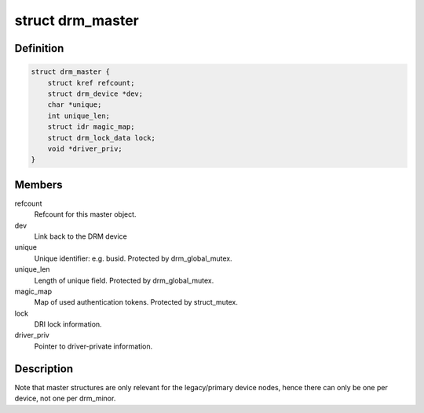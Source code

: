.. -*- coding: utf-8; mode: rst -*-
.. src-file: include/drm/drm_auth.h

.. _`drm_master`:

struct drm_master
=================

.. c:type:: struct drm_master

    drm master structure

.. _`drm_master.definition`:

Definition
----------

.. code-block:: c

    struct drm_master {
        struct kref refcount;
        struct drm_device *dev;
        char *unique;
        int unique_len;
        struct idr magic_map;
        struct drm_lock_data lock;
        void *driver_priv;
    }

.. _`drm_master.members`:

Members
-------

refcount
    Refcount for this master object.

dev
    Link back to the DRM device

unique
    Unique identifier: e.g. busid. Protected by drm_global_mutex.

unique_len
    Length of unique field. Protected by drm_global_mutex.

magic_map
    Map of used authentication tokens. Protected by struct_mutex.

lock
    DRI lock information.

driver_priv
    Pointer to driver-private information.

.. _`drm_master.description`:

Description
-----------

Note that master structures are only relevant for the legacy/primary device
nodes, hence there can only be one per device, not one per drm_minor.

.. This file was automatic generated / don't edit.

